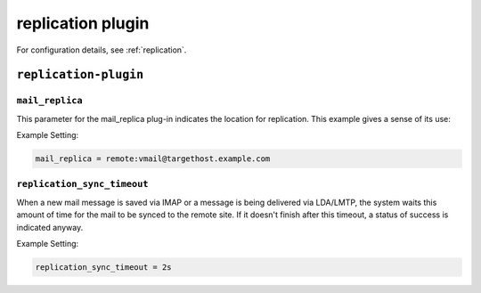 .. _plugin-replication:

======================
replication plugin
======================

For configuration details, see :ref:`replication`.

``replication-plugin``
^^^^^^^^^^^^^^^^^^^^^^^^
.. _plugin-replication-setting_mail_replica:

``mail_replica``
----------------

This parameter for the mail_replica plug-in indicates the location
for replication. This example gives a sense of its use:

Example Setting:

.. code-block:: none

   mail_replica = remote:vmail@targethost.example.com


.. _plugin-replication-setting_replication_sync_timeout:

``replication_sync_timeout``
---------------------------------

When a new mail message is saved via IMAP or a message is being delivered via LDA/LMTP, the system waits this amount of time for the
mail to be synced to the remote site.  If it doesn't finish after this timeout, a status of success is indicated anyway.

Example Setting: 

.. code-block:: none

   replication_sync_timeout = 2s

